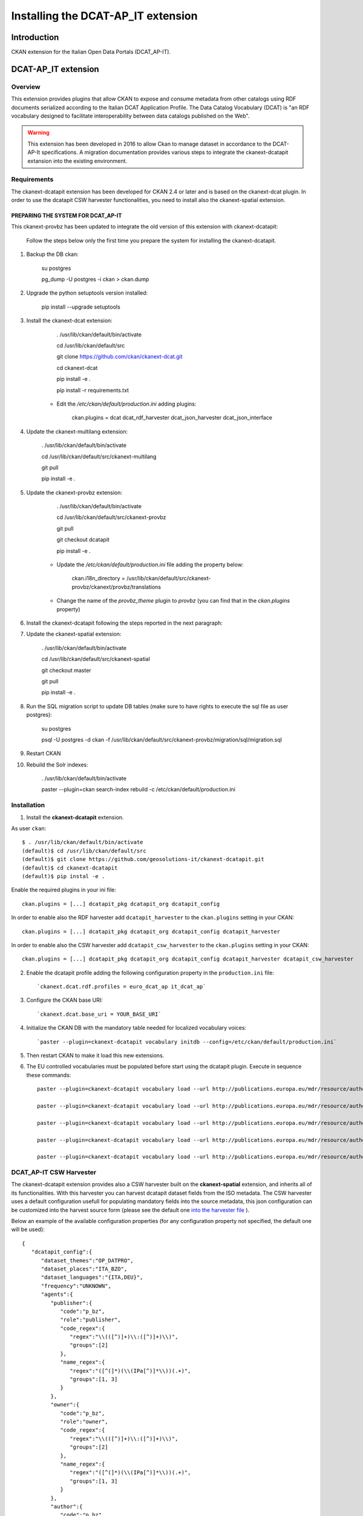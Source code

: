 .. _install_ckan_dcatapit:


###################################
Installing the DCAT-AP_IT extension
###################################

============
Introduction
============

CKAN extension for the Italian Open Data Portals (DCAT_AP-IT).

====================
DCAT-AP_IT extension
====================

Overview 
--------

This extension provides plugins that allow CKAN to expose and consume metadata from other catalogs using RDF documents serialized according to the Italian DCAT Application Profile. The Data Catalog Vocabulary (DCAT) is "an RDF vocabulary designed to facilitate interoperability between data catalogs published on the Web".

.. warning:: This extension has been developed in 2016 to allow Ckan to manage dataset in accordance to the DCAT-AP-It specifications. A migration documentation provides various steps to integrate the ckanext-dcatapit extansion into the existing environment.

Requirements
------------

The ckanext-dcatapit extension has been developed for CKAN 2.4 or later and is based on the ckanext-dcat plugin. In order to use the dcatapit CSW harvester functionalities, you need to install also the ckanext-spatial extension.


PREPARING THE SYSTEM FOR DCAT_AP-IT
^^^^^^^^^^^^^^^^^^^^^^^^^^^^^^^^^^^

This ckanext-provbz has been updated to integrate the old version of this extension with ckanext-dcatapit:

	Follow the steps below only the first time you prepare the system for installing the ckanext-dcatapit.

1. Backup the DB ckan:
	
		su postgres

		pg_dump -U postgres -i ckan > ckan.dump
		
2. Upgrade the python setuptools version installed:

		pip install --upgrade setuptools

3. Install the ckanext-dcat extension:

		. /usr/lib/ckan/default/bin/activate

		cd /usr/lib/ckan/default/src

		git clone https://github.com/ckan/ckanext-dcat.git

		cd ckanext-dcat

		pip install -e .

		pip install -r requirements.txt
		
	- Edit the `/etc/ckan/default/production.ini` adding plugins:
	
		ckan.plugins = dcat dcat_rdf_harvester dcat_json_harvester dcat_json_interface

4. Update the ckanext-multilang extension:

		. /usr/lib/ckan/default/bin/activate

		cd /usr/lib/ckan/default/src/ckanext-multilang

		git pull 

		pip install -e .
		
5. Update the ckanext-provbz extension:

		. /usr/lib/ckan/default/bin/activate

		cd /usr/lib/ckan/default/src/ckanext-provbz

		git pull 

		git checkout dcatapit

		pip install -e .
	
	- Update the `/etc/ckan/default/production.ini` file adding the property below:
	
			ckan.i18n_directory = /usr/lib/ckan/default/src/ckanext-provbz/ckanext/provbz/translations
			
	- Change the name of the `provbz_theme` plugin to `provbz` (you can find that in the `ckan.plugins` property)
	
6. Install the ckanext-dcatapit following the steps reported in the next paragraph:
		
7. Update the ckanext-spatial extension:

		. /usr/lib/ckan/default/bin/activate

		cd /usr/lib/ckan/default/src/ckanext-spatial

		git checkout master

		git pull 

		pip install -e .
		
8. Run the SQL migration script to update DB tables (make sure to have rights to execute the sql file as user postgres):

		su postgres

		psql -U postgres -d ckan -f /usr/lib/ckan/default/src/ckanext-provbz/migration/sql/migration.sql
	
9. Restart CKAN

10. Rebuild the Solr indexes:

		. /usr/lib/ckan/default/bin/activate

		paster --plugin=ckan search-index rebuild  -c /etc/ckan/default/production.ini
		

 .. _dcatapit-installation:

Installation 
------------       

1. Install the **ckanext-dcatapit** extension.

As user ``ckan``::

	   $ . /usr/lib/ckan/default/bin/activate
	   (default)$ cd /usr/lib/ckan/default/src
	   (default)$ git clone https://github.com/geosolutions-it/ckanext-dcatapit.git
	   (default)$ cd ckanext-dcatapit
	   (default)$ pip instal -e .
	   
Enable the required plugins in your ini file::

		ckan.plugins = [...] dcatapit_pkg dcatapit_org dcatapit_config

In order to enable also the RDF harvester add ``dcatapit_harvester`` to the ``ckan.plugins`` setting in your CKAN::

		ckan.plugins = [...] dcatapit_pkg dcatapit_org dcatapit_config dcatapit_harvester

In order to enable also the CSW harvester add ``dcatapit_csw_harvester`` to the ``ckan.plugins`` setting in your CKAN::

		ckan.plugins = [...] dcatapit_pkg dcatapit_org dcatapit_config dcatapit_harvester dcatapit_csw_harvester

2. Enable the dcatapit profile adding the following configuration property in the ``production.ini`` file::

		`ckanext.dcat.rdf.profiles = euro_dcat_ap it_dcat_ap`

3. Configure the CKAN base URI::

		`ckanext.dcat.base_uri = YOUR_BASE_URI`

4. Initialize the CKAN DB with the mandatory table needed for localized vocabulary voices::

		`paster --plugin=ckanext-dcatapit vocabulary initdb --config=/etc/ckan/default/production.ini`

5. Then restart CKAN to make it load this new extensions.
     
6. The EU controlled vocabularies must be populated before start using the dcatapit plugin. Execute in sequence these commands::

		paster --plugin=ckanext-dcatapit vocabulary load --url http://publications.europa.eu/mdr/resource/authority/language/skos/languages-skos.rdf --name languages --config=/etc/ckan/default/production.ini
    
		paster --plugin=ckanext-dcatapit vocabulary load --url http://publications.europa.eu/mdr/resource/authority/data-theme/skos/data-theme-skos.rdf --name eu_themes --config=/etc/ckan/default/production.ini
    
		paster --plugin=ckanext-dcatapit vocabulary load --url http://publications.europa.eu/mdr/resource/authority/place/skos/places-skos.rdf --name places --config=/etc/ckan/default/production.ini
    
		paster --plugin=ckanext-dcatapit vocabulary load --url http://publications.europa.eu/mdr/resource/authority/frequency/skos/frequencies-skos.rdf --name frequencies --config=/etc/ckan/default/production.ini
    
		paster --plugin=ckanext-dcatapit vocabulary load --url http://publications.europa.eu/mdr/resource/authority/file-type/skos/filetypes-skos.rdf  --name filetype --config=/etc/ckan/default/production.ini
	
	
DCAT_AP-IT CSW Harvester
------------------------

The ckanext-dcatapit extension provides also a CSW harvester built on the **ckanext-spatial** extension, and inherits all of its functionalities. With this harvester you can harvest dcatapit dataset fields from the ISO metadata. The CSW harvester uses a default configuration usefull for populating mandatory fields into the source metadata, this json configuration can be customized into the harvest source form (please see the default one `into the harvester file <https://github.com/geosolutions-it/ckanext-dcatapit/blob/master/ckanext/dcatapit/harvesters/csw_harvester.py#L54>`_ ).

Below an example of the available configuration properties (for any configuration property not specified, the default one will be used)::

    {
       "dcatapit_config":{
          "dataset_themes":"OP_DATPRO",
          "dataset_places":"ITA_BZO",
          "dataset_languages":"{ITA,DEU}",
          "frequency":"UNKNOWN",
          "agents":{
             "publisher":{
                "code":"p_bz",
                "role":"publisher",
                "code_regex":{
                   "regex":"\\(([^)]+)\\:([^)]+)\\)",
                   "groups":[2]
                },
                "name_regex":{
                   "regex":"([^(]*)(\\(IPa[^)]*\\))(.+)",
                   "groups":[1, 3]
                }
             },
             "owner":{
                "code":"p_bz",
                "role":"owner",
                "code_regex":{
                   "regex":"\\(([^)]+)\\:([^)]+)\\)",
                   "groups":[2]
                },
                "name_regex":{
                   "regex":"([^(]*)(\\(IPa[^)]*\\))(.+)",
                   "groups":[1, 3]
                }
             },
             "author":{
                "code":"p_bz",
                "role":"author",
                "code_regex":{
                   "regex":"\\(([^)]+)\\:([^)]+)\\)",
                   "groups":[2]
                },
                "name_regex":{
                   "regex":"([^(]*)(\\(IPa[^)]*\\))(.+)",
                   "groups":[1, 3]
                }
             }
          },
          "controlled_vocabularies":{
             "dcatapit_skos_theme_id":"theme.data-theme-skos",
             "dcatapit_skos_places_id":"theme.places-skos"
          }
       }
    }

* ``dataset_themes``: default value to use for the dataset themes field if the thesaurus keywords are missing in the ISO metadata. The source metadata should have thesaurus keywords from the EU controlled vocabulary (data-theme-skos.rdf). Multiple values must be set between braces and comma separated values.

* ``dataset_places``: default value to use for the dataset geographical name field if the thesaurus keywords are missing in the ISO metadata. The source metadata should have thesaurus keywords from the EU controlled vocabulary (places-skos.rdf). Multiple values must be set between braces and comma separated values.

* ``dataset_languages``: default value to use for the dataset languages field. Metadata languages are harvested by the che ckanext-spatial extension (see the 'dataset-language' in iso_values). Internally the harvester map the ISO languages to the mdr vocabulary languages. The default configuration for that can be overridden in harvest source configuration by using an additional configuration property, like::

        "mapping_languages_to_mdr_vocabulary": {
            "ita': "ITA",
            "ger': "DEU",
            "eng': "ENG"
        }
        
* ``frequency``: default value to use for the dataset frequency field. Metadata frequencies are harvested by the che ckanext-spatial extension (see the 'frequency-of-update' in iso_values). Internally the harvester automatically map the ISO frequencies to the mdr vocabulary frequencies.

* ``agents``: Configuration for harvesting the dcatapit dataset agents from the responsible party metadata element. Below more details on the agent configuration::

         "publisher":{
            "code":"p_bz",      --> the IPA/IVA code to use as default for the agent identifier
            "role":"publisher", --> the responsible party role to harvest for this agent
            "code_regex":{      --> a regular expression to extrapolate a substring from the responsible party organization name
               "regex":"\\(([^)]+)\\:([^)]+)\\)",
               "groups":[2]     --> optional, dependes by the regular expression
            },
            "name_regex":{      --> a regular expression to extrapolate the IPA/IVA code from the responsible party organization name
               "regex":"([^(]*)(\\(IPA[^)]*\\))(.+)",
               "groups":[1, 3]  --> optional, dependes by the regular expression
            }
         }
     
* ``controlled_vocabularies``: To harvest 'dataset_themes' and 'dataset_places' the harvester needs to know the thesaurus ID or TITLE as specified into the source metadata.

.. note:: The default IPA code to use is extrapolated by the metadata identifier in respect to the RNDT specifications (ipa_code:UUID). This represents a last fallback if the agent regex does not match any code and if the agent code has not been specified in configuration.

Harvest source configuration
^^^^^^^^^^^^^^^^^^^^^^^^^^^^

In order to set the dcatapit CSW harvester:

1. Specify a valid csw endpoint in the URL field 
2. Specify a title and a description for the harvest source
3. Select 'DCAT_AP-IT CSW Harvester' as source type
4. Provide your own configuration to override the default one

CSW Metadata Guidelines
^^^^^^^^^^^^^^^^^^^^^^^

* The dataset unique identifier will be harvested from the metadata fileIdentifier (see the above paragraph for additional notes about the IPA code).

* In order to harvest dcatapit dataset themes, the source metadata should have thesaurus keywords from the EU controlled vocabulary (data-theme-skos.rdf). Then the thesaurus identifier or title must be specified into the controlled_vocabularies->dcatapit_skos_theme_id configuration property

* In order to harvest dcatapit dataset geographical names, the source metadata should have thesaurus keywords from the EU controlled vocabulary (places-skos.rdf). Then the thesaurus identifier or title must be specified into the controlled_vocabularies->dcatapit_skos_places_id configuration property

* The dcatapit agents (publisher, holder, creator) will be harvested from the responsible party with the role specified in configuration (see 'agents' configuration property explained above)

* The dataset languages are harvested using the xpaths reported `into the ckanext-spatial harvested metadata file <https://github.com/ckan/ckanext-spatial/blob/master/ckanext/spatial/model/harvested_metadata.py#L723>`_

* The dataset frequency of update is harvested using the xpath reported `into the harvested metadata file <https://github.com/ckan/ckanext-spatial/blob/master/ckanext/spatial/model/harvested_metadata.py#L597>`_

Extending the package schema in your own extension
^^^^^^^^^^^^^^^^^^^^^^^^^^^^^^^^^^^^^^^^^^^^^^^^^^

.. note:: This paragraph describes, if you want, how the package schema can be extended by your own ckan extension, leveraging on the ckanext-dcatapit functionalities.

The dcatapit extension allows to define additional custom fields to the package schema by implementing the `ICustomSchema` interface 
in you CKAN extension. Below a sample::

    class ExamplePlugin(plugins.SingletonPlugin):

        # ICustomSchema
        plugins.implements(interfaces.ICustomSchema)

        def get_custom_schema(self):
            return [
                {
                    'name': 'custom_text',
                    'validator': ['ignore_missing'],
                    'element': 'input',
                    'type': 'text',
                    'label': _('Custom Text'),
                    'placeholder': _('custom texte here'),
                    'is_required': False,
                    'localized': False
                }
            ]

Through this an additional schema field named `custom_text` will be added to the package schema and automatically managed by the dcatapit extension. Below a brief description of the fields properties that can be used:

* ``name``: the name of the field
* ``validator``: array of validators to use for the field
* ``element``: the element type to use into the package edit form (ie. see the available ckan macros or macros defined into the dcatapit extension `here <https://github.com/geosolutions-it/ckanext-dcatapit/blob/master/ckanext/dcatapit/templates/macros/dcatapit_form_macros.html>`_
* ``type``: the type of input eg. email, url, date (default: text)
* ``label``: the human readable label
* ``placeholder``: some placeholder text
* ``is_required``: boolean of whether this input is requred for the form to validate
* ``localized``: True to enable the field localization by the dcatapit extension (default False). This need the ckanext-multilang installed.

Managing translations
^^^^^^^^^^^^^^^^^^^^^

The dcatapit extension implements the ITranslation CKAN's interface so the translations procedure of the GUI elements is automatically covered using the translations files provided in the i18n directory.

.. note:: Pay attention that the usage of the ITranslation interface can work only in CKAN 2.5 or later, if you are using a minor version of CKAN the ITranslation's implementation will be ignored.

Creating a new translation
--------------------------

.. note:: The steps below can be used only if you have to update existing translations files.

To create a new translation proceed as follow:

1. Extract new messages from your extension updating the pot file::

		python setup.py extract_messages
     
2.  Create a translation file for your language (a po file) using the existing pot file in this plugin::

		python setup.py init_catalog --locale YOUR_LANGUAGE

Replace YOUR_LANGUAGE with the two-letter ISO language code (e.g. es, de).
     
3. Do the translation into the po file

4. Once the translation files (po) have been updated, either manually or via Transifex, compile them by running::

		python setup.py compile_catalog --locale YOUR_LANGUAGE
     
Updating an existing translation
--------------------------------

In order to update the existing translations proceed as follow:

1. Extract new messages from your extension updating the pot file::
	
		python setup.py extract_messages
     
2. Update the strings in your po file, while preserving your po edits, by doing::

		python setup.py update_catalog --locale YOUR-LANGUAGE

3. Once the translation files (po) have been updated adding the new translations needed, compile them by running::

		python setup.py compile_catalog --locale YOUR_LANGUAGE
		
=================
Extension upgrade
=================

DCAT_AP-IT Extension underwent significant modifications in various areas in the year 2018, especially in internal data format for various fields stored in database. Older installations may not display correcly some of extension-specific fields after straight code upgrade. In order to preserve existing data from older installation, you should run upgrade script that will convert old values to new format.

1. Perform database dump (this is a safety measure, "just in case")::

        su postgres
    	pg_dump -U postgres -i ckan > ckan.dump

2. Update extension code::

        git pull

3. Update the Solr schema, ensure that following fields are present in `schema.xml`::

        <field name="dcat_theme" type="string" indexed="true" stored="false" multiValued="true"/>
        <field name="dcat_subtheme" type="string" indexed="true" stored="false" multiValued="true"/>
        <dynamicField name="dcat_subtheme_*" type="string" indexed="true" stored="false" multiValued="true"/>
        <dynamicField name="organization_region_*" type="string" indexed="true" stored="false" multiValued="true"/>
        <dynamicField name="resource_license_*" type="string" indexed="true" stored="false" multiValued="true"/>
        <field name="resource_license" type="string" indexed="true" stored="false" multiValued="true"/>


4. Ensure that all the configuration properties required by the new version have been properly provided in .ini file (see :ref:`Installation <dcatapit-installation>` paragraph).

5. Run model update::

        paster --plugin=ckanext-dcatapit vocabulary initdb --config=/etc/ckan/default/production.ini

6. Run vocabulary load commands (regions, licenses and sub-themes)::

        wget "https://raw.githubusercontent.com/italia/daf-ontologie-vocabolari-controllati/master/VocabolariControllati/territorial-classifications/regions/regions.rdf" -O "/tmp/regions.rdf"
        paster --plugin=ckanext-dcatapit vocabulary load --filename "/tmp/regions.rdf" --name regions --config "/etc/ckan/default/production.ini"
        wget "https://raw.githubusercontent.com/italia/daf-ontologie-vocabolari-controllati/master/VocabolariControllati/licences/licences.rdf" -O "/tmp/licenses.rdf"
        paster --plugin=ckanext-dcatapit vocabulary load --filename "/tmp/licenses.rdf" --name licenses --config "/etc/ckan/default/production.ini"
        paster --plugin=ckanext-dcatapit vocabulary load --filename "ckanext-dcatapit/examples/eurovoc_mapping.rdf" --name subthemes --config "/etc/ckan/default/production.ini" "ckanext-dcatapit/examples/eurovoc.rdf"

7. Run data migration command::

        paster --plugin=ckanext-dcatapit vocabulary migrate_data --config=/etc/ckan/default/production.ini > migration.log

 You can review migration results by viewing `migration.log` file. It will contain list of messages generated during migration. 

 Migration script will:

 * update all organizations and assign temporary identifier in form of `tmp_ipa_code_X` (where `X` is a number in sequence). Organization identifier is required field now, and thus temporary value is created to avoid errors in validation. Script will report each organization which have updated identifier in log with message similar to following: `org: [pab-foreste] PAB: Foreste : setting temporal identifier: tmp_ipa_code_X`

 * update all packages and migrate DCAT_AP-IT fields. Where possible, it will try to transform those fields into new notation/format. Successful package data migration will be marked with message like this::

        ---------
        updating ortofoto-di-merano-2005
        ---------

 If migration of specific field is not possible for some reason, or conversion will not be clean, there will be a message like this::
  
    	dataset test-dataset: the same temporal coverage start/end: 01-01-2014/01-01-2014, using start only
    	dataset test-dataset: no identifier. generating new one
    	dataset test-dataset: invalid modified date Manuelle. Using now timestamp
    	updating b36e6f42-d0eb-4b53-8e41-170c50a2384c occupati-e-disoccupati
    	---------
	
8. Rebuild Solr indexes::

		paster --plugin=ckan search-index rebuild -c /etc/ckan/default/production.ini
		
9. Restart Ckan

Field conversion notes
----------------------

 * `conforms_to` is more complex structure now. It contains identificator, title and description. Converter will use old string value as an identifier of standard, and if multilang values are present, they will populate description subfield of standard. In case of multilang values present, Italian translation will be used as identifier.
 * `creator` is a list of entities. It's composed of `creator_name` and `creator_identifier`, and will use existing values (including multilang name)
 * `temporal_coverage` is a list of entries, where each entry is constructed from two old fields: `temporal_start` and `temporal_end`. If both values are equal, only `temporal_start` will be used. Some values may not be parseable, and should be aadjusted manually in dataset.
 * `theme` is required now, so if dataset lacks theme(s), default one (`OP_DATPRO`) will be assigned. Subthemes will be empty.
 * `identifier` is required now. If it's missing, new one (uuid) will be generated.
 * `modified` is required now. If it's missing or invalid, current date will be used.
 * `frequency` is required now. If it's missing or invalid `UNKNOWN` value will be used.
 * `holder_name` and `holder_identifier` behaves differently in new DCAT_AP-IT version. When dataset is created locally (wasn't harvested), rights holder information is gathered directly from organization to which dataset belongs. Organization is the source of `holder_name` and `holder_identifier` fields (including multilang name). However, harvested datasets will preserve original holder information that is attached to dataset. 


==================
Document changelog
==================

 .. csv-table:: Changelog
    :header: "Version", "Date", "Author", "Notes"

    1.0,,,Initial revision
    1.1,2018-08-29,CS,Migration section
